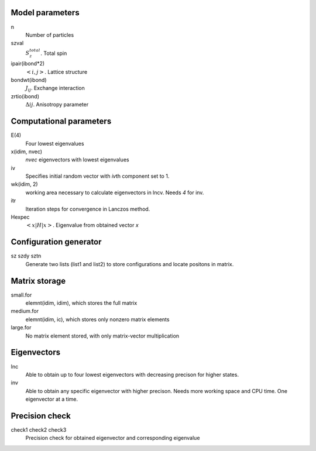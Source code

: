 Model parameters
----------------

n
    Number of particles
szval
    :math:`S_z^{total}`. Total spin
ipair(ibond*2)
    :math:`<i, j>`. Lattice structure
bondwt(ibond)
    :math:`J_{ij}`. Exchange interaction
zrtio(ibond)
    :math:`\Delta{ij}`. Anisotropy parameter

Computational parameters
------------------------

E(4)
    Four lowest eigenvalues
x(idim, nvec)
    `nvec` eigenvectors with lowest eigenvalues
iv
    Specifies initial random vector with `iv`\ th component set to 1.
wk(idim, 2)
    working area necessary to calculate eigenvectors in lncv. Needs `4` for inv. 
itr
    Iteration steps for convergence in Lanczos method.
Hexpec
    :math:`<x|H|x>`. Eigenvalue from obtained vector `x`


Configuration generator
-----------------------

sz szdy sztn
    Generate two lists (list1 and list2) to store configurations and locate
    positons in matrix.


Matrix storage
--------------

small.for
    elemnt(idim, idim), which stores the full matrix
medium.for
    elemnt(idim, ic), which stores only nonzero matrix elements
large.for
    No matrix element stored, with only matrix-vector multiplication


Eigenvectors
------------

lnc
    Able to obtain up to four lowest eigenvectors with decreasing precison for higher
    states.
inv
    Able to obtain any specific eigenvector with higher precison. Needs more
    working space and CPU time. One eigenvector at a time.

Precision check
---------------

check1 check2 check3
    Precision check for obtained eigenvector and corresponding eigenvalue
